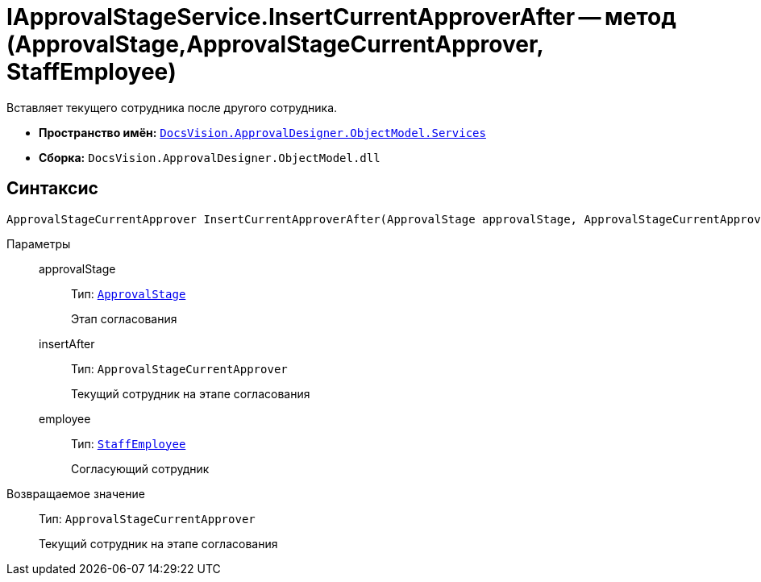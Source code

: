 = IApprovalStageService.InsertCurrentApproverAfter -- метод (ApprovalStage,ApprovalStageCurrentApprover, StaffEmployee)

Вставляет текущего сотрудника после другого сотрудника.

* *Пространство имён:* `xref:ObjectModel/Services/Services_NS.adoc[DocsVision.ApprovalDesigner.ObjectModel.Services]`
* *Сборка:* `DocsVision.ApprovalDesigner.ObjectModel.dll`

== Синтаксис

[source,csharp]
----
ApprovalStageCurrentApprover InsertCurrentApproverAfter(ApprovalStage approvalStage, ApprovalStageCurrentApprover insertAfter, StaffEmployee employee)
----

Параметры::
approvalStage:::
Тип: `xref:ObjectModel/ApprovalStage_CL.adoc[ApprovalStage]`
+
Этап согласования

insertAfter:::
Тип: `ApprovalStageCurrentApprover`
+
Текущий сотрудник на этапе согласования

employee:::
Тип: `xref:BackOffice-ObjectModel-Staff:StaffEmployee_CL.adoc[StaffEmployee]`
+
Согласующий сотрудник

Возвращаемое значение::
Тип: `ApprovalStageCurrentApprover`
+
Текущий сотрудник на этапе согласования
